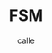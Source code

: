#+OPTIONS: broken-links:t
#+author: calle
#+title: FSM
#+filetags: elm programming language web

#+HTML_HEAD:  <link rel="stylesheet" href="//cdnjs.cloudflare.com/ajax/libs/highlight.js/11.7.0/styles/default.min.css">
#+HTML_HEAD: <script src="//cdnjs.cloudflare.com/ajax/libs/highlight.js/11.7.0/highlight.min.js"></script>
#+HTML_HEAD: <script>hljs.highlightAll();</script>
# #+HTML_HEAD: <link href="extra/prism.css" rel="stylesheet" />

# #+HTML_HEAD: <link href="extra/style.css" rel="stylesheet" />
# #+HTML_HEAD: <script src="extra/prism.js"></script>



#+begin_export html

  <div id="elm-app"></div>


  <script src="elm.js"></script>
    <script>
      var app = Elm.Main.init({
        node: document.getElementById("elm-app")
      });
    </script>

#+end_export
